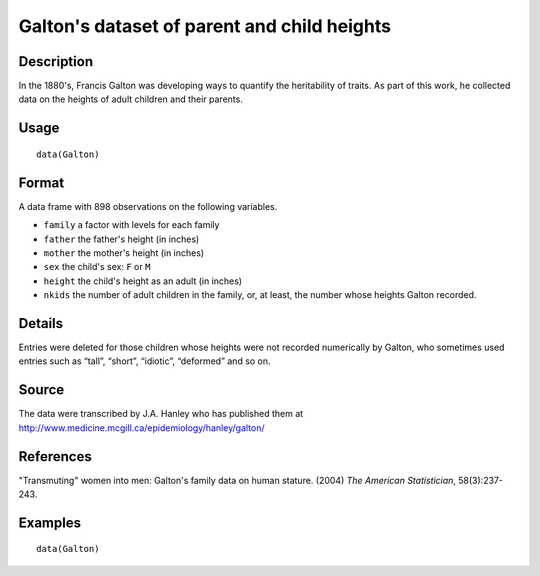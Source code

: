 +--------------------------------------+--------------------------------------+
| Galton                               |
| R Documentation                      |
+--------------------------------------+--------------------------------------+

Galton's dataset of parent and child heights
--------------------------------------------

Description
~~~~~~~~~~~

In the 1880's, Francis Galton was developing ways to quantify the
heritability of traits. As part of this work, he collected data on the
heights of adult children and their parents.

Usage
~~~~~

::

    data(Galton)

Format
~~~~~~

A data frame with 898 observations on the following variables.

-  ``family`` a factor with levels for each family

-  ``father`` the father's height (in inches)

-  ``mother`` the mother's height (in inches)

-  ``sex`` the child's sex: ``F`` or ``M``

-  ``height`` the child's height as an adult (in inches)

-  ``nkids`` the number of adult children in the family, or, at least,
   the number whose heights Galton recorded.

Details
~~~~~~~

Entries were deleted for those children whose heights were not recorded
numerically by Galton, who sometimes used entries such as “tall”,
“short”, “idiotic”, “deformed” and so on.

Source
~~~~~~

The data were transcribed by J.A. Hanley who has published them at
http://www.medicine.mcgill.ca/epidemiology/hanley/galton/

References
~~~~~~~~~~

"Transmuting" women into men: Galton's family data on human stature.
(2004) *The American Statistician*, 58(3):237-243.

Examples
~~~~~~~~

::

    data(Galton)

